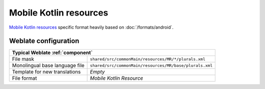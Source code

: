 Mobile Kotlin resources
-----------------------

.. versionadded:: 5.4

.. index::
    pair: Mobile Kotlin; file format

`Mobile Kotlin resources`_ specific format heavily based on :doc:`/formats/android`.

Weblate configuration
+++++++++++++++++++++

+--------------------------------------------------------------------------------------------+
| Typical Weblate :ref:`component`                                                           |
+================================+===========================================================+
| File mask                      | ``shared/src/commonMain/resources/MR/*/plurals.xml``      |
+--------------------------------+-----------------------------------------------------------+
| Monolingual base language file | ``shared/src/commonMain/resources/MR/base/plurals.xml``   |
+--------------------------------+-----------------------------------------------------------+
| Template for new translations  | `Empty`                                                   |
+--------------------------------+-----------------------------------------------------------+
| File format                    | `Mobile Kotlin Resource`                                  |
+--------------------------------+-----------------------------------------------------------+

.. _Mobile Kotlin resources: https://github.com/icerockdev/moko-resources
